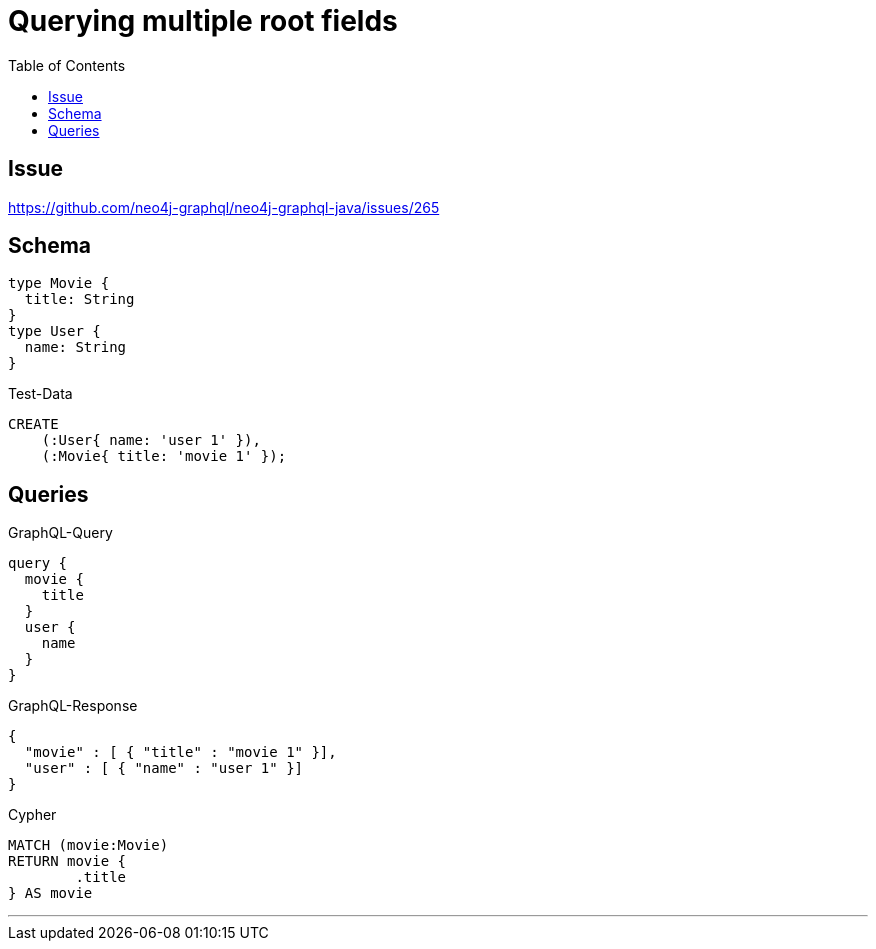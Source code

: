 :toc:

= Querying multiple root fields

== Issue

https://github.com/neo4j-graphql/neo4j-graphql-java/issues/265

== Schema

[source,graphql,schema=true]
----
type Movie {
  title: String
}
type User {
  name: String
}
----

.Test-Data
[source,cypher,test-data=true]
----
CREATE
    (:User{ name: 'user 1' }),
    (:Movie{ title: 'movie 1' });
----

== Queries

.GraphQL-Query
[source,graphql]
----
query {
  movie {
    title
  }
  user {
    name
  }
}
----

.GraphQL-Response
[source,json,response=true]
----
{
  "movie" : [ { "title" : "movie 1" }],
  "user" : [ { "name" : "user 1" }]
}
----

.Cypher
[source,cypher]
----
MATCH (movie:Movie)
RETURN movie {
	.title
} AS movie
----

'''

//.Cypher
//[source,cypher]
//----
//MATCH (user:User)
//RETURN user {
//	.name
//} AS user
//----
//
//'''
